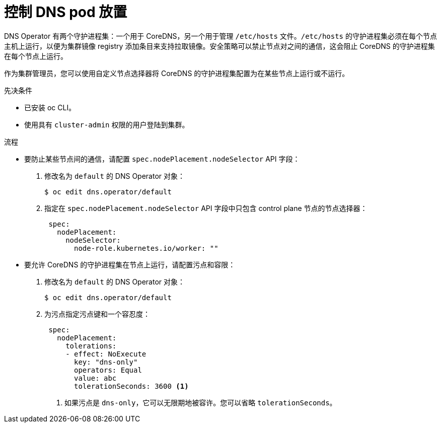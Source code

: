 // Module included in the following assemblies:
//
// * networking/dns-operator.adoc

:_content-type: PROCEDURE
[id="nw-controlling-dns-pod-placement_{context}"]
= 控制 DNS pod 放置

DNS Operator 有两个守护进程集：一个用于 CoreDNS，另一个用于管理 `/etc/hosts` 文件。`/etc/hosts` 的守护进程集必须在每个节点主机上运行，以便为集群镜像 registry 添加条目来支持拉取镜像。安全策略可以禁止节点对之间的通信，这会阻止 CoreDNS 的守护进程集在每个节点上运行。

作为集群管理员，您可以使用自定义节点选择器将 CoreDNS 的守护进程集配置为在某些节点上运行或不运行。


.先决条件

* 已安装 oc CLI。
* 使用具有 `cluster-admin` 权限的用户登陆到集群。

.流程

* 要防止某些节点间的通信，请配置 `spec.nodePlacement.nodeSelector` API 字段：

. 修改名为 `default` 的 DNS Operator 对象：
+
[source, terminal]
----
$ oc edit dns.operator/default
----
+
. 指定在 `spec.nodePlacement.nodeSelector` API 字段中只包含 control plane 节点的节点选择器：
+
[source,yaml]
----
 spec:
   nodePlacement:
     nodeSelector:
       node-role.kubernetes.io/worker: ""
----

* 要允许 CoreDNS 的守护进程集在节点上运行，请配置污点和容限：
+
. 修改名为 `default` 的 DNS Operator 对象：
+
[source,terminal]
----
$ oc edit dns.operator/default
----
+
. 为污点指定污点键和一个容忍度：
+
[source,yaml]
----
 spec:
   nodePlacement:
     tolerations:
     - effect: NoExecute
       key: "dns-only"
       operators: Equal
       value: abc
       tolerationSeconds: 3600 <1>
----
<1> 如果污点是 `dns-only`，它可以无限期地被容许。您可以省略 `tolerationSeconds`。
